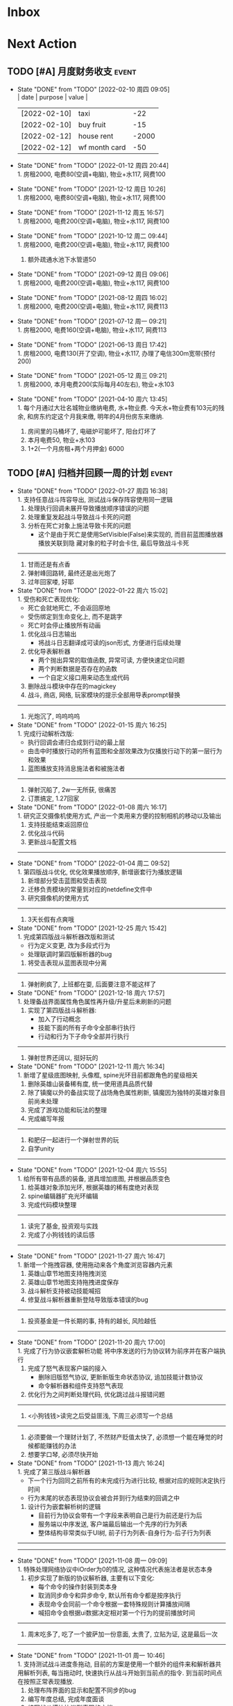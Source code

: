 #+STARTUP: INDENT LOGDONE OVERVIEW NOLOGREFILE LATEXPREVIEW INLINEIMAGES
#+AUTHOR: kirakuiin
#+EMAIL: wang.zhuowei@foxmail.com
#+LANGUAGE: zh-Cn
#+TAGS: { Live : date(d) event(e) shopping(s) }
#+TAGS: { State : future(f) }
#+TODO: TODO(t) SCH(s) WAIT(w@) DOING(i) | DONE(d) CANCELED(c@)
#+COLUMNS: %25ITEM %TODO %17Effort(Estimated Effort){:} %CLOCKSUM
#+PROPERTY: EffORT_ALL 0 0:25 0:50 1:15 1:40 2:05 2:30 2:55 3:20
#+OPTIONS: tex:t


* Inbox
* Next Action
** TODO [#A] 月度财务收支                                           :event:
DEADLINE: <2022-03-10 周四 23:00 +1m> SCHEDULED: <2022-03-10 周四 09:00 +1m>
:PROPERTIES:
:LOGGING: DONE(@)
:END:
- State "DONE"       from "TODO"       [2022-02-10 周四 09:05] \\
  | date         | purpose       | value |
  |--------------+---------------+-------|
  | [2022-02-10] | taxi          |   -22 |
  | [2022-02-10] | buy fruit     |   -15 |
  | [2022-02-12] | house rent    | -2000 |
  | [2022-02-12] | wf month card |   -50 |
- State "DONE"       from "TODO"       [2022-01-12 周四 20:44] \\
  1. 房租2000, 电费80(空调+电脑), 物业+水117, 网费100
- State "DONE"       from "TODO"       [2021-12-12 周日 10:26] \\
  1. 房租2000, 电费80(空调+电脑), 物业+水117, 网费100
- State "DONE"       from "TODO"       [2021-11-12 周五 16:57] \\
  1. 房租2000, 电费200(空调+电脑), 物业+水117, 网费100
- State "DONE"       from "TODO"       [2021-10-12 周二 09:44] \\
  1. 房租2000, 电费200(空调+电脑), 物业+水117, 网费100
  2. 额外疏通水池下水管道50
- State "DONE"       from "TODO"       [2021-09-12 周日 09:06] \\
  1. 房租2000, 电费200(空调+电脑), 物业+水117, 网费100
- State "DONE"       from "TODO"       [2021-08-12 周四 16:02] \\
  1. 房租2000, 电费200(空调+电脑), 物业+水117, 网费113
- State "DONE"       from "TODO"       [2021-07-12 周一 09:21] \\
  1. 房租2000, 电费160(空调+电脑), 物业+水117, 网费113
- State "DONE"       from "TODO"       [2021-06-13 周日 17:42] \\
  1. 房租2000, 电费130(开了空调), 物业+水117, 办理了电信300m宽带(预付200)
- State "DONE"       from "TODO"       [2021-05-12 周三 09:21] \\
  1. 房租2000, 本月电费200(实际每月40左右), 物业+水103
- State "DONE"       from "TODO"       [2021-04-10 周六 13:45] \\
  1. 每个月通过大壮名城物业缴纳电费, 水+物业费. 今天水+物业费有103元的残余, 和房东约定这个月我来缴, 明年的4月份房东来缴纳.
  2. 房间里的马桶坏了, 电磁炉可能坏了, 阳台灯坏了
  3. 本月电费50, 物业+水103
  4. 1+2(一个月房租+两个月押金) 6000
** TODO [#A] 归档并回顾一周的计划                                    :event:
DEADLINE: <2022-02-07 周一 23:00 ++1w> SCHEDULED: <2022-02-05 周六 18:00 ++1w>
:PROPERTIES:
:STYLE:    habit
:LOGGING: logrepeat DONE(@)
:LAST_REPEAT: [2022-01-27 周四 16:38]
:END:
- State "DONE"       from "TODO"       [2022-01-27 周四 16:38] \\
  1. 支持任意战斗阵容导出, 测试战斗保存阵容使用同一逻辑
  2. 处理执行回调未展开导致播放顺序错误的问题
  3. 处理重复发起战斗导致战斗卡死的问题
  4. 分析在死亡对象上施法导致卡死的问题
     - 这个是由于死亡是使用SetVisible(False)来实现的, 而目前蓝图播放器播放关联到隐
       藏对象的粒子时会卡住, 最后导致战斗卡死
  ------------------------------------------------
  1. 甘雨还是有点香
  2. 弹射峰回路转, 最终还是出光炮了
  3. 过年回家喽, 好耶
- State "DONE"       from "TODO"       [2022-01-22 周六 15:02] \\
  1. 受伤和死亡表现优化:
     - 死亡会就地死亡, 不会返回原地
     - 受伤绑定到生命变化上, 而不是跳字
     - 死亡时会停止播放所有动画
  2. 优化战斗日志输出
     - 将战斗日志翻译成可读的json形式, 方便进行后续处理
  3. 优化导表解析器
     - 两个抛出异常的取值函数, 异常可读, 方便快速定位问题
     - 两个判断数据是否存在的函数
     - 一个自定义接口用来动态生成代码
  4. 删除战斗模块中存在的magickey
  5. 战斗, 商店, 网络, 玩家模块的提示全部用导表prompt替换
  ------------------------------------------------
  1. 光炮沉了, 呜呜呜呜
- State "DONE"       from "TODO"       [2022-01-15 周六 16:25] \\
  1. 完成行动解析改版:
     - 执行回调会递归合成到行动的最上层
     - 由击中时播放行动的所有蓝图和全部效果改为仅播放行动下的第一层行为和效果
  2. 蓝图播放支持消息施法者和被施法者
  ------------------------------------------------
  1. 弹射沉船了, 2w一无所获, 很痛苦
  2. 订票搞定, 1.27回家
- State "DONE"       from "TODO"       [2022-01-08 周六 16:17] \\
  1. 研究正交摄像机使用方式, 产出一个类用来方便的控制相机的移动以及输出
  2. 支持技能结束返回原位
  3. 优化战斗代码
  4. 更新战斗配置文档
  ------------------------------------------------
- State "DONE"       from "TODO"       [2022-01-04 周二 09:52] \\
  1. 第四版战斗优化, 优化效果播放顺序, 新增嵌套行为播放逻辑
  2. 新增部分受击蓝图和受击表现
  3. 迁移负责模块的常量到对应的netdefine文件中
  4. 研究摄像机的使用方式
  ------------------------------------------------
  1. 3天长假有点爽哦
- State "DONE"       from "TODO"       [2021-12-25 周六 15:42] \\
  1. 完成第四版战斗解析器改版和测试
     - 行为定义变更, 改为多段式行为
     - 处理联调时第四版解析器的bug
  2. 将受击表现从蓝图表现中分离
  ------------------------------------------------
  1. 弹射刷疯了, 上班都在耍, 后面要注意不能这样了
- State "DONE"       from "TODO"       [2021-12-18 周六 17:57] \\
  1. 处理备战界面属性角色属性再升级/升星后未刷新的问题
  2. 实现了第四版战斗解析器:
     - 加入了行动概念
     - 技能下面的所有子命令全部串行执行
     - 行动和行为下子命令全部并行执行
  ------------------------------------------------
  1. 弹射世界还阔以, 挺好玩的
- State "DONE"       from "TODO"       [2021-12-11 周六 16:34] \\
  1. 新增了星级底图映射, 头像框, spine光环目前都跟角色的星级相关
  2. 删除英雄山装备稀有度, 统一使用道具品质代替
  3. 除了镇魔以外的备战实现了战场角色属性刷新, 镇魔因为独特的英雄对象目前尚未处理
  4. 完成了游戏功能和玩法的整理
  5. 完成编写年报
  ------------------------------------------------
  1. 和肥仔一起进行一个弹射世界的玩
  2. 自学unity
  ------------------------------------------------
- State "DONE"       from "TODO"       [2021-12-04 周六 15:55] \\
  1. 给所有带有品质的装备, 道具增加底图, 并根据品质变色
  2. 给英雄对象添加光环, 根据英雄的稀有度绝对表现
  3. spine编辑器扩充光环编辑
  4. 完成代码模块整理
  ------------------------------------------------
  1. 读完了基金, 投资观与实践
  2. 完成了小狗钱钱的读后感
  ------------------------------------------------
- State "DONE"       from "TODO"       [2021-11-27 周六 16:47] \\
  1. 新增一个拖拽容器, 使用拖动来各个角度浏览容器内元素
  2. 英雄山章节地图支持拖拽浏览
  3. 英雄山章节地图支持拖拽进度保存
  4. 战斗解析支持被动技能喊招
  5. 修复战斗解析器重新登陆导致版本错误的bug
  ------------------------------------------------
  1. 投资基金是一件长期的事, 持有的越长, 风险越低
  ------------------------------------------------
- State "DONE"       from "TODO"       [2021-11-20 周六 17:00] \\
  1. 完成了行为协议嵌套解析功能
     将中序发送的行为协议转为前序并在客户端执行
     1. 完成了怒气表现客户端的接入
        - 删除旧版怒气协议, 更新新版生命状态协议, 追加技能计数协议
        - 命令解析器和组件支持怒气表现
     2. 优化行为之间判断处理代码, 优化跳过战斗报错问题
     ------------------------------------------------
     1. <小狗钱钱>读完之后受益匪浅, 下周三必须写一个总结
     ------------------------------------------------
     1. 必须要做一个理财计划了, 不然财产贬值太快了, 必须想一个能在睡觉的时候都能赚钱的办法
     2. 想要学口琴, 必须尽快开始
- State "DONE"       from "TODO"       [2021-11-13 周六 16:24] \\
  1. 完成了第三版战斗解析器
     - 下一个行为回同之前所有的未完成行为进行比较, 根据对应的规则决定执行时间
     - 行为末尾的状态表现协议会被合并到行为结束的回调之中
  2. 设计行为嵌套解析树的逻辑
     - 目前行为协议会带有一个字段来表明自己是行为前还是行为后
     - 服务端以中序发送, 客户端最后输出一个先序的行为列表
     - 整体结构非常类似于UI树, 前子行为列表-自身行为-后子行为列表
  ------------------------------------------------
  ------------------------------------------------
- State "DONE"       from "TODO"       [2021-11-08 周一 09:09] \\
  1. 特殊处理网络协议中iOrder为0的情况, 这种情况代表施法者是状态本身
  2. 初步实现了新版的协议解析器, 主要有以下变化:
     - 每个命令的操作封装到类本身
     - 取消同步命令和异步命令, 默认所有命令都是按序执行
     - 表现命令会同前一个命令根据一套特殊规则计算播放间隔
     - 喊招命令会根据ui数据决定相对第一个行为的提前播放时间
  ------------------------------------------------
  1. 周末吃多了, 吃了一个披萨加一份意面, 太贵了, 立贴为证, 这是最后一次
  ------------------------------------------------
- State "DONE"       from "TODO"       [2021-11-01 周一 10:46] \\
  1. 支持测试战斗进度条拖动, 目前的方案是使用一个额外的组件来和解析器共用解析列表,
     每当拖动时, 快速执行从战斗开始到当前点的指令. 到当前时间点在按照正常表现播放.
  2. 处理布阵界面的显示和配置不同步的bug
  3. 编写年度总结, 完成年度面谈
  4. 编写战斗模块协议到表现的文档
  ------------------------------------------------
  1. 居然和半斤打魔兽打了个1:1, 我是没想到的
  ------------------------------------------------
  1. 邪恶铭刻, 完美的解密卡牌游戏, 毋庸置疑的2021年度独立游戏冠军
- State "DONE"       from "TODO"       [2021-10-25 周一 09:11] \\
  1. 实现了一个新的战斗进度组件用来控制战斗命令的执行进度, 不过由于尚未支持从开始到
     拖动位置的快速执行功能, 导致如果战斗中存在战斗状态的添加和删除, 拖动会导致异常
  2. 实现了一个新的布局组件用来支持战斗阵容的导入和导出. 目前仅对测试战斗做了适配,
     使测试战斗可以导出阵容信息供他人复现阵容
  3. 将服务端发送的网络协议以可读的形式输出至文件, 供开发和测试分析既能表现
  4. 编写了部分年度总结的内容
  ------------------------------------------------
  1. 到车店换胎, 顺便把碟刹片和外胎全换了, 车店老板提醒我一定要把胎的气压加到60以
     上, 之前的胎压太低了
  2. 房东提醒我把车放到楼下, 不要影响消防通道, 有没有折中的解决办法呢?
  ------------------------------------------------
  1. 突然发现公司的枪火重生可以领两个激活码, 我直接感恩戴德
- State "DONE"       from "TODO"       [2021-10-16 周六 15:15] \\
  1. 完成了战斗优化:
     * 拆分prewar和atwar
     * 实现一套默认的client, 并优化其他战斗的代码
  2. 完成了战斗指令优化:
     * 将多个packer改为单个packer
     * 新增group接口实现之前多packer的功能
  3. 调整英雄模型比例:
     * 新增waruidata读取战斗相关的ui数据, 挂在client下
     * prewar和atwar分别实现CWarriorBody从而实现采用不同模型
     * debug_war目前虽然使用prewar的模型, 但是还要播放atwar的特效, 以后可能会有问题
  4. 实现战斗胜利动画播放:
     * 新增IDelay实现延时
     * 调用spine动画的'Cheer'实现庆祝动画
  ------------------------------------------------
  1. 部门聚餐(第三次西域胡杨)
  2. 领取社保卡
  ------------------------------------------------
  1. 车胎彻底寄了, 补胎时车上的钉子还给大拇哥扎了个孔, 哭哭了. 换胎!!
- State "DONE"       from "TODO"       [2021-10-09 周六 16:15] \\
  1. 完成了深入理解cocos2dx的阅读计划
  2. 整合了各个战斗的英雄选择框, 并使用pubtask优化其加载性能
  3. 删除了不再使用的战斗代码和模型层的战斗模型, 并将引用它的相关代码进行了重构和修改
  ------------------------------------------------
  1. 老妈走了, 感觉空荡荡的, 需要缓缓
  ------------------------------------------------
  1. 感觉有点无聊, 原神
- State "DONE"       from "TODO"       [2021-09-30 周四 18:04] \\
  1. 迁移多队战斗代码
     - [X] 模型层迁移优化
     - [X] 多队基本界面
     - [X] 多队选择界面
     - [X] 小队配置界面
     - [X] 导表数据解析
     - [X] 服务端战斗接入
     - [X] 战斗界面
  2. 完成我所理解的cocos2d-x 第十一到十三章的学习
  ------------------------------------------------
  ------------------------------------------------
  1. 8天结束了, 国庆了好耶
- State "DONE"       from "TODO"       [2021-09-26 周日 20:47] \\
  1. 学习pub代码
     - publogmgr
     - pubsafemodule
     - pubaccessdat
     - pubqrcode
     - pubaccount_extension
     - pubtest1_black
  2. 迁移多队战斗代码
     - [X] 模型层迁移优化
     - [X] 多队基本界面
     - [X] 多队选择界面
     - [X] 小队配置界面
     - [X] 导表数据解析
  3. 完成我所理解的cocos2d-x 第八到十章的学习
  ------------------------------------------------
  ------------------------------------------------
  1. 连续上8天, 痛苦面具
- State "DONE"       from "TODO"       [2021-09-19 周日 19:24] \\
  1. 增加了两个新的热键方便开发
     - 重载代码: 通过比较pyc和py的最后修改时间, 来reload代码, 避免重新启动游戏, 节省时间
     - 接入netprint模块: 可视化网络协议收发
  2. 学习pub代码
     - pubonlineupdate
     - publockfile
     - pubbigdata
     - pubnotch
     - pubconfirmbox
     - pubshenhe_new
     - pubpingqueue
  3. 迁移多队战斗代码
     - [X] 模型层迁移优化
     - [X] 多队基本界面
     - [X] 多队选择界面
  4. 完成我所理解的cocos2d-x 第七章的学习
  ------------------------------------------------
  ------------------------------------------------
  1. 啊, 无限的限电把时间搞乱了, 3天的中秋成了一天了, 麻了
- State "DONE"       from "TODO"       [2021-09-11 周六 15:27] \\
  1. 处理了补丁的外链部分没有差异的问题
     原因: 这个是由于代码里的外链版本和代码的版本是独立的, 无论检出什么版本的代码
     外链永远都是最新的
     方案: 将代码和外链检出到一个新的svn目录, 这个目录相当于去掉了外链. 然后以这个
     目录的不同版本最为制作补丁的基础
  2. 学习pub代码
     - publink
     - pubnetprint
     - pubinternational
     - pubairtest
     - pubvshop
     - pubkeyboard
  3. 规范模块重启代码
     为所有模块内存在全局变量的模块增加了两个接口:
     - OnRestartClear
     - OnReLoginReset
     用来在重启/重登时还原环境
  4. 完善m8delegate
  5. 学习《我所理解的cocos2d-x》 5-6章
  ------------------------------------------------
  1. 上头了, 满命雷神, 但我不后悔QWQ
  ------------------------------------------------
  1. 在公司不要连wifi, 外网机只用来查资料, 切记切记
- State "DONE"       from "TODO"       [2021-09-04 周六 15:56] \\
  1. 完成了开发版本补丁工具链的制作
     - 平台补丁号同步脚本
     - 本地补丁创建脚本
     - 外网版本号及补丁信息脚本
     - 提交了同步提升版本号的持续集成任务
  2. 初步优化了m8的启动逻辑
     将启动过程拆分为:
     - 游戏环境初始化
     - 项目环境初始化
     - 登陆环境初始化
  3. 阅读了《我所理解的cocos2d-x》2-4章
  ------------------------------------------------
  ------------------------------------------------
  1. 工作环境严肃起来喽, 午休变短了
- State "DONE"       from "TODO"       [2021-08-28 周六 16:47] \\
  1. 完成了英雄山战斗根据总战力跳过战斗阶段的需求
     - 主要工作量在于根据新的战斗力求值公式计算敌方的战斗力(己方由服务器计算)
  2. 补丁制作流程相关
     - 理清了构建机制作补丁的全部流程, 并实现了一个本地构建的脚本
     - 创建了ios和android的持续交付补丁构建工程
     - 申请了外网版本控制svn目录(尚未审批完毕)
  3. 阅读了《我所理解的cocos2d-x》前两章
  ------------------------------------------------
  1. 双人成行真的不错, 虽然有点小贵, 但是游戏性拉满了
  ------------------------------------------------
  1. 这周周四上班读了一天的小说, 有点不应该
- State "DONE"       from "TODO"       [2021-08-21 周六 16:02] \\
  1. 完成了基础商店功能的制作
  2. 完成了对货币协议的拆分
  3. 在ui公共组件新建了两个组件, 并使用其优化了部分之前的代码
     - uisort: 支持对类滚动框的ui容器控件进行排序
     - radiobutton: 支持点击范围检测的radiobutton(继承自公共组件)
  4. 修复了英雄山背包因为英雄信号改动导致的同步失效问题
  5. 看完了代码整洁之道
  ------------------------------------------------
  1. apex出了传家宝, 大概470箱左右, 泪目, 果然我是非洲人
  2. 机器人的拳套还是好康的
  ------------------------------------------------
  1. 可惜没有早点看到代码整洁之道, 之前写的很多代码在可读性上有很大的欠缺, 对测试
     也没有太注意
- State "DONE"       from "TODO"       [2021-08-15 周日 09:03] \\
  1. 完成了新的英雄山英雄背包工单
  2. 完成了给队友的英雄山英雄穿戴装备的功能
  3. 完成了代码整洁之道十一到十六章的学习
  4. 确认了基础商店功能的需求, 初步设计了模型层, 实现了部分模型层代码
  ------------------------------------------------
  1. 原神进入长草期了, G
  2. 杀戮尖塔空洞骑士mod还蛮好玩的
  ------------------------------------------------
  1. 如何维护一个类只有一个功能(SRP)是一个听起来很容易但做起来却不简单的事情
- State "DONE"       from "TODO"       [2021-08-07 周六 16:54] \\
  1. 完成了普通英雄分解的工单
  2. 完成了优化删除的工单
  3. 优化了点击自消失气泡的自动调节大小的逻辑
  4. 调整了英雄星级的显示模式
  5. 确认了英雄山英雄和界面重构的需求, 实现了英雄显示页面
  6. 完成了代码整洁之道四到十章的学习
  ------------------------------------------------
  1. Apex钻石屁好漂亮, 好耶, 就是玩的时候一直坐牢
  ------------------------------------------------
  1. 仔细看了下代码整洁之道, 现在不在无脑注释了, 函数也要尽可能短
- State "DONE"       from "TODO"       [2021-07-31 周六 18:02] \\
  1. 完成了ui控件(ghosttouch, cnode, text)的学习
  2. 完成了组队信息同步的功能
     - 将除了专属装备以外的全部对全局英雄管理器的引用全部消除, 改为直接传入英雄对象
     - 新增了多个用于刷新队友状态信息的信号
     - 实现了删除/增加宠物动态影响英雄选择框的功能
     - 修复了组队车轮战隐藏的bug, 一场战斗结束后战场序号没有正确切换
  3. 完成了代码整洁之道前三章的学习
  ------------------------------------------------
  1. 死亡搁浅没玩, 沉迷原神
  2. apex周末可以进行一个钻石的上
  ------------------------------------------------
  1. 在mvc的实践上还是存在一些问题, 没有深刻理解, 后面改正
- State "DONE"       from "TODO"       [2021-07-24 周六 15:20] \\
  1. 完成了英雄升星工单:
     - 由于按钮存在多种状态, 使用状态机来表示按钮状态转换
     - 由于升星的临时数据不需要持久化, 所有由view层创建model对象而不是创建一个全局对象
  2. 优化了网络层:
     - 现在所有收发数据在底层有完备的log, 不需要在自己添加log了
     - 增加了一个客户端发包的装饰器, 如果参数一一对应可以大大减少代码量
  3. 完成了《python91》的学习
  ------------------------------------------------
  1. 第二次西域胡杨聚餐, 这次吃的还行, 羊腿还是觉得太羴了, 吃不了
  2. 这周把蓝牙耳机都丢了, g了, 不过耳机已经服役蛮久了, 可以考虑换掉
  3. 史莱姆牧场完结, 接下来准备开始玩死亡搁浅
  ------------------------------------------------
- State "DONE"       from "TODO"       [2021-07-17 周六 17:00] \\
  1. 完成了英雄背包的优化工作, 采用了新的排序规则对英雄动态排序
     - 采用以字典缓存池CycleMgr来缓存滚动列表里item的ui, 有效提高了性能
     - 目前在第一次加载还是稍微优点卡顿, 后续可以优化
  2. 完成了对UI编辑器的基本属性的学习, 并产出文档
  3. 这周《python91建议》阅读了15章
  ------------------------------------------------
  1. 时空之帽通关, 有趣的箱庭跳跃游戏
  2. 进行一个原神的体验
  ------------------------------------------------
  1. 这周不知怎么的感觉没时间读91了
- State "DONE"       from "TODO"       [2021-07-10 周六 16:39] \\
  1. 完成了添加/删除英雄时在英雄界面的信号处理, 不过目前存在以下问题:
     - 当英雄过多之后, 每一次追加新英雄都会导致严重的卡顿
     - 英雄过多后, 打开英雄界面也会有非常严重的卡顿
     - 使用gm指令增加的英雄没有按顺序插入
  2. 完成了英雄山组队章节按进度刷新, 按赛季随机选择位置的工单
     - 新增英雄山章节的两个可配置子表
     - 将以前的数据控件配置坐标改为创建章节ui文件设置, 可视化和编辑更加方便
     - 现在英雄山组队章节会按照进度在地图上刷出, 每次刷出时在若干个随机位置刷新章节
       入口图标, 但是每个赛季随机的结果必须保持一致, 目前采用random.seed(x)实现
       进度阈值和刷新数量均由导表控制
  3. 完成了《python91建议》30章-60章的阅读
  ------------------------------------------------
  1. muse dash, 第一次玩音游感觉还不错, 8分
  2. braid, 大结局的倒带还是很有新意的, 谜题设计很巧妙, 找星星不看攻略我是想不到的, 9分
  3. 漫野奇谭通关, 和为了吾王很像, 魔法系统念合很有趣, 8分
  ------------------------------------------------
  1. 这周食堂恢复正常了, 单人人也太多了吧, 麻了麻了
- State "DONE"       from "TODO"       [2021-07-03 周六 17:19] \\
  1. 继续完成上周未完成的组件实现工作 [100%]
     - [X] 三队战斗组件实现
     - [X] 英雄山组件实现
     - [X] 竞技场组件实现
     - [X] 配置关卡组件实现
  2. 调整所有调用战斗模型接口的调用代码
  3. 新的本地文件模型
     - 按照每个关卡根据关卡id各自存储自己的配置, 配置关卡, 测试关卡属于此类
     - 所有3v3共享一套阵容, 5v5同理, 英雄山, 主线属于此类, 这种一般用于线性关卡
  4. 文档输出, 新战斗模块讲解以及扩展教程
  5. 完成了《python91建议》前30章的阅读
  ------------------------------------------------
  1. 电脑的前置usb的两个接口中有一个无效, 已经破案了, 就是它的机箱线缆坏了,
     商家新发的线在废了九牛二虎之力安装之后一切正常了
  2. 音响, rgb显卡支架和皮卡丘魔方插座已经安排上了
  ------------------------------------------------
  1. 这个主机拆来拆去有点烦, 不过应该已经差不多搞定了
  2. bios开了pbo感觉没什么提升, 是我的错觉吗
- State "DONE"       from "TODO"       [2021-06-26 周六 15:58] \\
  1. 本周主要的工作为重构战场模型, 主要完成了以下几点:
     * 完成了对新的战场模型的设计
       新的战场模型现在是一个容器, 接口转发给其下的4个组件:
       - 关卡模型组件 :: 对关卡对象的抽象
       - 规则模型组件 :: 对战场规则对象的抽象
       - 战场模型组件 :: 对在战场上的单位的抽象
       - 本地模型组件 :: 对布局信息存储的抽象
       还有一个不属于战场模型管理的组件, 怪物模型组件, 这个是对怪物数据的抽象.
       这5个组件提供了不完整的默认实现, 子类通过继承和注册, 可以根据玩法类型动态创
       建每个玩法需要的组件对象. 通过拼接自己玩法的5个组件可以实现在不影响其他玩法
       的情况下增加新的玩法, 实现了解耦.
     * 实现进度 [100%]
       - [X] 基础组件类和战场模型
       - [X] 基础关卡组件实现
       - [X] 不影响当前游戏的新组件适配代码
  ------------------------------------------------
  1. 正式转正, 好耶. 而且没开让人尴尬的转正报告会议(主要是阐述核心价值观有点尬)
  2. 因为转正, 所以每日日报也不需要在写了, 好耶
  3. 电脑彻底组装完毕. 桌子底部线缆收纳, 键帽替换, 鼠标贴纸, 主机rgb同步都搞定了
  4. 完成了游戏编程模式的学习, 下周开始学习《python91个建议》
  ------------------------------------------------
  1. 组装的rgb主机有点好看, 成就感满满
- State "DONE"       from "TODO"       [2021-06-20 周日 09:31] \\
  1. 完成了组队车轮战
     由于在一开始设计的时候已经考虑到组队的情况, 基本的框架已经构造好了, 所以整体来
     说还是比较容易的. 主要实现点在于:
     - 组队英雄选框, 需要在服务器获取所有宠物的列表, 并根据玩家的序号随时同步切换选
       框
     - 组队车轮战和组队英雄山逻辑融合, 因为英雄山团队关卡就是组队车轮战, 所以还需要
       将现有的英雄山关卡和组队车轮战融合成一个
     - 效率优化, 进入战斗后不再关闭战斗布局界面而是隐藏起来, 因为大概率还会自动进入
  2. 完成了转正报告
  ------------------------------------------------
  1. 618疯狂大出血, 买了一堆零件开始装机
  2. 装机装了一天, 还是不太熟练, 毕竟是第一次, 以后就游刃有余了
  3. 小区办理门禁卡20元
  4. 为同事庆生, 请他吃了顿烧烤
  ------------------------------------------------
  1. 不小心把耳机弄丢了一个, 一定要小心呀
- State "DONE"       from "TODO"       [2021-06-11 周五 17:11] \\
  1. 完成了多益第二季度的季度报告
  2. 完成了多益的转正自评(网页版)
  3. 完成了单人多队的工单
     1. 重构了战斗布局界面, 将若干个子界面设置为可以动态替换的类型, 方便扩展
     2. 英雄选框直接抽出来做了一个基类, 多队战斗继承后重载一个接口完成了多队共享英雄选择状态的需求
     3. 战斗结束和暂停页面多队都实现了子类, 通过战斗布局界面的设置子界面接口完成功能跳转
     4. 战斗状态传递通过逻辑层提供的接口完成
     5. 一场战斗结束后逻辑层会发送在场单位的状态, 通过这个状态设置下一场胜利方单位的在场状态
  ------------------------------------------------
  1. 安装了电信300m宽带, 处理了宽带光衰的问题
  ------------------------------------------------
  1. 这周学习任务完成的还行, 只缺了一天
  2. 感觉自己apex又变菜了, 蚌埠住了
- State "DONE"       from "TODO"       [2021-06-06 Sun 23:55] \\
  1. 本周在实现单人多队战斗，截止到今天完成60%
     1. 主要工作点:
        1. 多队战斗的设计和建模(单人和组队)
        2. 如何在尽可能在不破坏原有代码结构的情况下增加多队战斗功能
           1. 界面上选择在当前界面上覆盖一层多队战斗界面而不是直接修改战斗界面
           2. 重构了模型层设置关卡的逻辑, 尽可能将各个玩法抽离, 目前还有部分耦合, 不过已经可以在不修改
              其他函数的情况下增加多队的功能
           3. 界面层和模型层一样做了类似的重构
        3. 小队拖动功能的合理实现
     2. 主要待实现点:
        1. 布局界面英雄选框在各个小队之间共享状态
        2. 战斗布局时上场英雄和战斗进行时显示数据不匹配
        3. 不同回合间英雄生命值状态的传递
        4. 战斗结束或中断时的处理
  ------------------------------------------------
  1. 办理了电信300m宽带, 129每月, 还未安装
  2. 每天开空调睡觉, 电费上涨100%
  ------------------------------------------------
  1. 工作的时候就工作, 玩的时候就玩, 不要边工作边玩, 弄的两边都不尽兴
- State "DONE"       from "TODO"       [2021-05-29 周六 16:22] \\
  1. 支持服务器外测服和真机连接外测服
  2. 处理ios真机包首登无网络配置弹窗问题
  3. 为ios和android真机包添加图标
  4. 为英雄详情界面的几个按钮增加描述性弹框
  5. 完成了临时组队功能
  6. 处理了buff图标没有正确更新,移除的bug
  7. 简单学习了ui编辑器的动画功能
  ------------------------------------------------
  ------------------------------------------------
  1. 这周制作需求比较忙, 读书任务有几天没进行, 以后还是要抽时间来读
- State "DONE"       from "TODO"       [2021-05-23 周日 22:02] \\
  1. 完成了大量m8界面优化相关的工单
  2. 将英雄山部分接入网络协议
  3. 实现了显示服务器时间的功能
  ------------------------------------------------
  1. 接种了第二针新冠疫苗
  2. 购买了工学椅, 升降桌还有一些其他杂物, 家具置办齐全
  ------------------------------------------------
  1. 这周接种疫苗之后当晚就去吃了海鲜烧烤, 导致腹泻发烧, 要注意
- State "DONE"       from "TODO"       [2021-05-16 周日 23:32] \\
  1. 完成了客户端本地文件读取容错处理
  2. 完成了ios和android平台真机包的制作
  ------------------------------------------------
  ------------------------------------------------
  1. 这周没完成读书的任务, 下周注意
- State "DONE"       from "TODO"       [2021-05-09 周日 10:11] \\
  1. 完成了英雄山模块
  2. 完成了英雄山模块的GM功能
  3. 结局了导表生成器会将所有纯数字字符串改为数字的bug(动态替换json.Encoder解析模块)
  4. 完成了org-mode的学习
  ------------------------------------------------
  1. 公司给内网机配备了青轴机械键盘, 不用买了
  2. 把老家的书籍和switch配件
  ------------------------------------------------
- State "DONE"       from "TODO"       [2021-05-02 Sun 23:07] \\
  1. 简单学习了PMGO系统的用法
  2. 完成了神武手游客户端教程的问题总结
  3. 系统的学习了m8项目的逻辑层代码和部分战斗代码
  4. 学习了导表工具的基本用法并完成了英雄山导表的制作
  5. 完成了英雄山界面和模型的设计与实现
  ------------------------------------------------
  1. 让妈妈把游戏配件和书籍邮寄过来
  ------------------------------------------------
- State "DONE"       from "TODO"       [2021-04-25 周日 20:54] \\
  1. 学习了客户端常用功能(Functor, io等)
  2. 学习了调试工具的使用方法
  3. 完成了大作业(结合了全面学到的很多知识, ui控件, mvsn, 观察者等等)
  4. 完成了对Cocos2d摄像机渲染顺序的深入学习
  5. 完成了在线更新的学习
  ------------------------------------------------
  1. 接种了第一针新冠疫苗
  2. 和部门同事聚餐(新疆菜)
  ------------------------------------------------
- State "DONE"       from "TODO"       [2021-04-17 周六 23:21] \\
  1. 学习UI基础, 完成了UI大作业
  2. 学习UI制作经验分享
  3. 学习代码设计, 学会了plantuml类图和时序图的语法, 完成了mvsn作业
  4. 学习了基本资源类型(Sprite3d, Particle3d, 等等)
  5. 学习了文本链接和导表的用法, 完成了导表作业
  ------------------------------------------------
  1. 打扫了新的公寓, 弄得比较干净了
  ------------------------------------------------
- State "DONE"       from "TODO"       [2021-04-11 周日 19:36] \\
  1. org-mode大概学了50%左右, 确实是一个重量级的GTD工具
  2. 完成了利为引擎的所有小作业
  3. 完成了一部分UI编程的作业
  ------------------------------------------------
  1. 顺利搬家到大壮名城, 离公司很近
  2. 家具基本置办齐全, 电脑相关的东西以后再考虑
  ------------------------------------------------
- State "DONE"       from "TODO"       [2021-04-04 周日 19:35] \\
  1. 对使用org-mode进行gtd进行了较为充分的学习, 基本掌握了用法.
  2. 重新读了一遍《python核心编程》, 加深了对py一些基本概念的理解.
  3. 完成了python的入职考试, python150题.
  4. 初步学习了一下利为引擎, 当然除了开始的几章还有例子可以参考, 后面写的太简略了.
  ------------------------------------------------
  1. 自行车从家里邮过来之后组好, 送到车店保养.
  ------------------------------------------------
** TODO [#A] 每月归档到年度文件                                     :event:
DEADLINE: <2022-03-02 周三 23:00 ++1m> SCHEDULED: <2022-03-02 周三 09:00 ++1m>
:PROPERTIES:
:STYLE:    habit
:LOGGING: logrepeat DONE(@)
:LAST_REPEAT: [2022-01-27 周四 16:46]
:END:
- State "DONE"       from "TODO"       [2022-01-27 周四 16:46] \\
  工作上:
  1. 研究2D摄像机使用方式并输出摄像机组件
  2. 本地存储采用localsave
  3. 支持战士释放技能结束后如果不在原位自动返回原位
  4. 行动触发顺序改版, 由一次性触发改为分层次触发
  5. 优化代码里的magic key
  6. prompt提示信息配置导表
  7. 优化战斗日志输出, 改为json形式
  8. 死亡和受伤表现优化, 死亡会停止所有行为并在原地死亡, 受伤只会在闲置或受伤状态下
     丢失生命时触发
  9. 支持任意战斗阵容导出(仅支持配置, 角色数值目前无法导出)
  10. 处理若干导致战斗卡死的问题
  生活上:
  1. 学习代码之外
  2. 弹射把血压拉满了, 差点被气死
- State "DONE"       from "TODO"       [2021-12-30 周四 20:25] \\
  工作上:
  1. 优化第三版战斗表现, 死亡时不会播放行为
  2. 处理备战界面属性不会刷新的问题
  3. 新增根据光环显示不同效果的光环控件, 并加入到编辑器进行编辑
  4. 新增几个ui映射来处理不同道具使用不同底图, 边框
  5. 将英雄山装备稀有度修改为道具品质
  6. 新增拖拽控件, 用来管理容器内节点, 使其可以任意方向拖拽
  7. 实现战斗中播放法宝激活效果
  8. 编写年报
  9. 实现第四版战斗解析
  10. 第四版战斗优化, 优化效果播放顺序, 新增嵌套行为播放逻辑
  11. 将受击表现从蓝图击中信号触发分离, 改为由受击指令触发
  12. 新增部分受击蓝图和受击表现
  13. 迁移负责模块的常量到对应的netdefine文件中
  生活上:
  1. 阅读完 <解读基金, 我的投资观与实践>
  2. 弹射世界还不错哦, 挺好玩的
- State "DONE"       from "TODO"       [2021-11-30 周二 20:55] \\
  工作上:
  1. 实现了一套新的战斗解析器和战斗打包，通过每个行为的前摇后摇来控制播放顺序
  2. 解决了嵌套行为解析问题
  3. 接入了怒气系统表现
  4. 编写战斗系统文档
  生活上:
  1. 读完小狗钱钱
- State "DONE"       from "TODO"       [2021-11-01 周一 11:30] \\
  工作上:
  1. 完成了《我所理解的cocos2dx》的学习
  2. 删除了旧战斗模块的代码
  3. 战斗及战斗指令, 战斗表现优化
  4. 为测试战斗添加了战斗记录导入导出功能
  5. 实现输出可读的服务器战斗协议记录的功能
  6. 实现了测试战斗的战斗进度控制组件
  7. 完成了年度总结和年度面谈
  生活上:
  1. 车胎的外胎和碟刹全换换
  2. 领取公司枪火激活码两个, 美滋滋
  3. 第三次西域胡杨, 吐了吐了
  4. 玩到了目前玩过的最好玩的卡牌解密游戏, 邪恶铭刻, 强烈推荐
- State "DONE"       from "TODO"       [2021-09-30 周四 17:40] \\
  工作上:
  1. 优化游戏启动流程
  2. 规范模块重启代码
  3. 完善m8delegate
  4. 编写季度报告
  5. 处理补丁未能同步外链问题
  6. 分享pub代码
  7. 迁移多队战斗代码
  生活上:
  1. 理发
  2. 老妈来这里过国庆了
  3. 9.28半斤请客聚餐, 泪目
- State "DONE"       from "TODO"       [2021-08-30 周一 20:50] \\
  第五个月, 工作上:
  1. 完成了基础商店功能的制作
  2. 完成了新版英雄山英雄背包的制作
  3. 完成了在新版英雄山英雄背包中给队友穿戴装备的功能
  4. 完成了英雄分解功能的制作
  5. 优化了英雄删除流程
  6. 完成了临时处理： 根据战斗力得出英雄山战斗结果, 跳过战斗过程
  7. 完成了对补丁制作流程的学习, 并应用到项目之中
  8. 完成了代码整洁之道的学习
  生活上:
  1. 原疯了
  2. 熟悉的补丁工作, 熟悉的脑溢血
- State "DONE"       from "TODO"       [2021-07-31 周六 19:44] \\
  第四个月, 工作上:
  1. 完成了《改善python程序的91个建议》的学习
  2. 优化网络协议使用方式和输出
  3. 学习了5个UI控件的使用方式
  4. 完成了英雄山关卡坐标和关卡分组标分配功能
  5. 完成了对UI编辑器工作流程和属性学习
  6. 完成了英雄升星工单
  7. 完成了组队信息同步工单
  生活上:
  1. 日常生活非常的平静
  2. 简易对我进我一个教育, 希望能够主动承担更多的责任, 工作更努力, 学习更勤奋
- State "DONE"       from "TODO"       [2021-06-30 周三 22:59] \\
  入职以后的第三个月, 完成了转正, 工作上主要完成了:
  1. 完成了临时组队功能
  2. 完成了三队战斗功能(单人模式, 英雄山模式)
  3. 完成了战斗模型的解耦重构
  4. 完成了季度报告和转正报告
  5. 完成了游戏编程模式的学习, 开始学习python的91个建议
  生活上:
  1. 办理电信宽带
  2. 购买电脑配件并装机
- State "DONE"       from "TODO"       [2021-05-30 Sun 09:26] \\
  入职之后的第二个月, 正式开始进入工作, 工作上主要完成:
  1. 完成了m8英雄山基本功能的设计与实现(mvc)
  2. 完成了m8临时组队功能的设置与实现(mvc)
  3. 完成了大量m8界面优化相关的工单
  4. 完成了ios和android平台真机包的制作
  生活上：
  1. 接种了两针新冠疫苗
  2. 家里的东西, 办公用品基本置办齐全
- State "DONE"       from "TODO"       [2021-04-30 周五 23:01] \\
  入职之后的第一个月, 生活和工作逐渐回到了正轨, 主要完成了以下几个主要事情:
  1. 学会了使用org-mode进行gtd管理
  2. 完成了多益的入职培训
  3. 找到了一处还不错的房子
  4. 认识了很多很棒的同事
** TODO [#A] 学习晨星网投资教程并记录                               :event:
SCHEDULED: <2021-12-08 周三 16:12 +1d>
:PROPERTIES:
:STYLE:    habit
:LOGGING: logrepeat DONE(@)
:LAST_REPEAT: [2021-12-08 周三 13:23]
:END:
- State "DONE"       from "TODO"       [2021-12-08 周三 13:23] \\
  [[file:../ref/morningstar/featured/保持投资.org][保持投资]]
** WAIT [#A] 整理财务情况, 设计投资计划                             :event:
:PROPERTIES:
:STYLE:    habit
:BLOCKER:  olp("live.org" "Next Action/学习晨星网投资教程并记录")
:LOGGING: logrepeat DONE(@)
:END:
** WAIT [#A] 自学unity                                              :event:
:PROPERTIES:
:STYLE:    habit
:LOGGING: logrepeat DONE(@)
:BLOCKER:  olp("live.org" "Next Action/整理财务情况, 设计投资计划")
:LAST_REPEAT: [2022-01-22 周六 15:07]
:END:
- State "DONE"       from "TODO"       [2022-01-22 周六 15:07]
- State "DONE"       from "TODO"       [2022-01-11 周二 13:34]
- State "DONE"       from "TODO"       [2022-01-05 周三 09:30]
- State "DONE"       from "TODO"       [2021-12-27 周一 20:45]
- State "DONE"       from "TODO"       [2021-12-20 周一 08:59]
- State "DONE"       from "TODO"       [2021-12-13 周一 09:08]
:LOGBOOK:
CLOCK: [2021-12-12 周日 17:38]--[2021-12-12 周日 18:03] =>  0:25
CLOCK: [2021-12-12 周日 17:08]--[2021-12-12 周日 17:33] =>  0:25
CLOCK: [2021-12-12 周日 16:32]--[2021-12-12 周日 16:58] =>  0:26
CLOCK: [2021-12-12 周日 16:02]--[2021-12-12 周日 16:27] =>  0:25
CLOCK: [2021-12-12 周日 15:32]--[2021-12-12 周日 15:57] =>  0:25
CLOCK: [2021-12-12 周日 15:02]--[2021-12-12 周日 15:27] =>  0:25
CLOCK: [2021-12-12 周日 11:06]--[2021-12-12 周日 11:31] =>  0:25
CLOCK: [2021-12-12 周日 10:28]--[2021-12-12 周日 10:53] =>  0:25
:END:
* Appointment
* Project
* Someday
